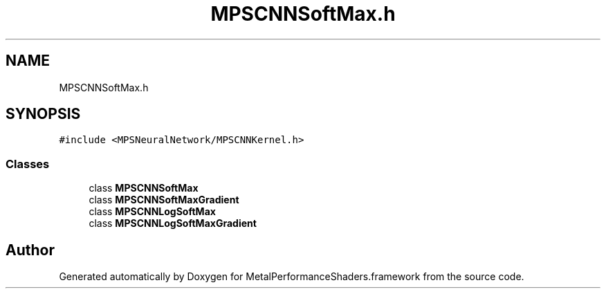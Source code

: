 .TH "MPSCNNSoftMax.h" 3 "Thu Feb 8 2018" "Version MetalPerformanceShaders-100" "MetalPerformanceShaders.framework" \" -*- nroff -*-
.ad l
.nh
.SH NAME
MPSCNNSoftMax.h
.SH SYNOPSIS
.br
.PP
\fC#include <MPSNeuralNetwork/MPSCNNKernel\&.h>\fP
.br

.SS "Classes"

.in +1c
.ti -1c
.RI "class \fBMPSCNNSoftMax\fP"
.br
.ti -1c
.RI "class \fBMPSCNNSoftMaxGradient\fP"
.br
.ti -1c
.RI "class \fBMPSCNNLogSoftMax\fP"
.br
.ti -1c
.RI "class \fBMPSCNNLogSoftMaxGradient\fP"
.br
.in -1c
.SH "Author"
.PP 
Generated automatically by Doxygen for MetalPerformanceShaders\&.framework from the source code\&.
